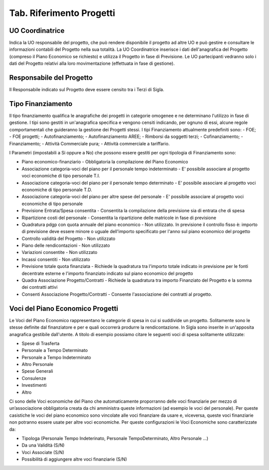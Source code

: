 ============================
Tab. Riferimento Progetti
============================

.. _uo-coordinatrice:

UO Coordinatrice
================

Indica la UO responsabile del progetto, che può rendere disponibile il progetto ad altre UO e può gestire e consultare le informazioni contabili del Progetto nella sua totalità. La UO Coordinatrice inserisce i dati dell'anagrafica del Progetto (compreso il Piano Economico se richiesto) e utilizza il Progetto in fase di Previsione.
Le UO partecipanti vedranno solo i dati del Progetto relativi alla loro movimentazione (effettuata in fase di gestione).

.. _responsabile-progetto:

Responsabile del Progetto
=========================

Il Responsabile indicato sul Progetto deve essere censito tra i Terzi di Sigla.

.. _tipo-finanziamento:

Tipo Finanziamento
==================

Il tipo finanziamento qualifica le anagrafiche dei progetti in categorie omogenee e ne determinano l'utilizzo in fase di gestione. I tipi sono gestiti in un'anagrafica specifica e vengono censiti indicando, per ognuno di essi, alcune regole comportamentali che guideranno la gestione dei Progetti stessi.
I tipi Finanziamento attualmente predefiniti sono:
-	FOE;
-	FOE progetti;
-	Autofinanziamento;
-	Autofinanziamento AREE;
-	Rimborsi da soggetti terzi;
-	Cofinanziamento;
-	Finanziamento;
-	Attività Commerciale pura;
-	Attività commerciale a tariffario.

I Parametri (impostabili a Si oppure a No) che possono essere gestiti per ogni tipologia di Finanziamento sono:

- Piano economico-finanziario - Obbligatoria la compilazione del Piano Economico
- Associazione categoria-voci del piano per il personale tempo indeterminato - E' possibile associare al progetto voci economiche di tipo personale T.I.	
- Associazione categoria-voci del piano per il personale tempo determinato - E' possibile associare al progetto voci economiche di tipo personale T.D.	
- Associazione categoria-voci del piano per altre spese del personale - E' possibile associare al progetto voci economiche di tipo personale	
- Previsione Entrata/Spesa consentita - Consentita la compilazione della previsione sia di entrata che di spesa
- Ripartizione costi del personale 	- Consentita la ripartizione delle matricole in fase di previsione
- Quadratura pdgp con quota annuale del piano economico - Non utilizzato. In previsione il controllo fisso è: importo di previsione deve essere minore o uguale dell'importo specificato per l'anno sul piano economico del progetto
- Controllo validità del Progetto - Non utilizzato	
- Piano delle rendicontazioni 	- Non utilizzato	
- Variazioni consentite 	- Non utilizzato	
- Incassi consentiti 	- Non utilizzato	
- Previsione totale quota finanziata - Richiede la quadratura tra l'importo totale indicato in previsione per le fonti decentrate esterne e l'importo finanziato indicato sul piano economico del progetto 
- Quadra Associazione Progetto/Contratti 	- Richiede la quadratura tra importo Finanziato del Progetto e la somma dei contratti attivi	
- Consenti Associazione Progetto/Contratti - Consente l'associazione dei contratti al progetto.

.. _voce-del-piano-economico:

Voci del Piano Economico Progetti
=================================
Le Voci del Piano Economico rappresentano le categorie di spesa in cui si suddivide un progetto. Solitamente sono le stesse definite dal finanziatore e per e quali occorrerà produrre la rendicontazione. In Sigla sono inserite in un'apposita anagrafica gestibile dall'utente. A titolo di esempio possiamo citare le seguenti voci di spesa solitamente utilizzate:

- Spese di Trasferta
- Personale a Tempo Determinato
- Personale a Tempo Indeterminato
- Altro Personale
- Spese Generali
- Consulenze
- Investimenti
- Altro

Ci sono delle Voci economiche del Piano che automaticamente proporranno delle voci finanziarie per mezzo di un’associazione obbligatoria creata da chi amministra queste informazioni (ad esempio le voci del personale). Per queste casistiche le voci del piano economico  sono vincolate alle voci finanziare da usare e, viceversa, queste voci finanziarie non potranno essere usate per altre voci economiche. 
Per queste configurazioni le Voci Economiche sono caratterizzate da:

- Tipologa (Personale Tempo Indeterinato, Personale TempoDeterminato, Altro Personale ...)
- Da una Validità (S/N)
- Voci Associate (S/N)
- Possibilità di aggiungere altre voci finanziarie (S/N)


